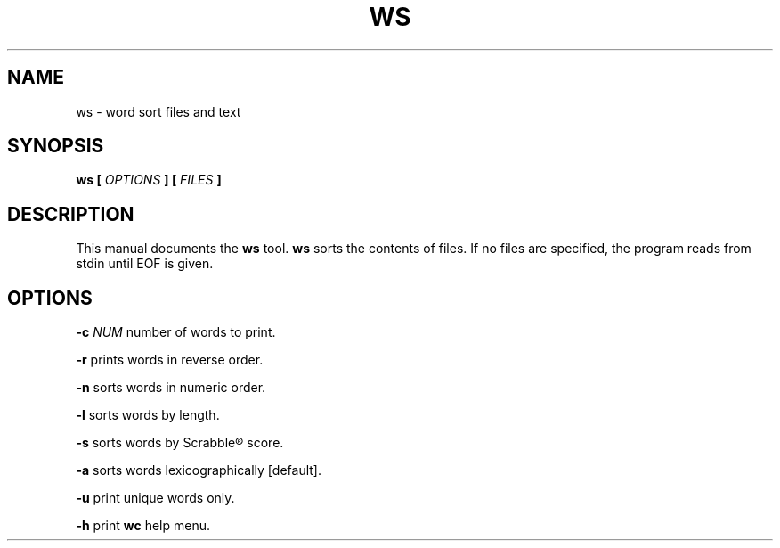 .TH WS 1 "02 June 2017" "1.0" "ws man page"

.SH NAME
ws - word sort files and text

.SH SYNOPSIS
.B ws [
.I OPTIONS
.B ]
...
.B [
.I FILES
.B ]

.SH DESCRIPTION
This manual documents the
.B ws
tool.
.B ws
sorts the contents of files. If no files are specified, the program reads from stdin until EOF is given.

.SH OPTIONS
.BR \-c " " \fINUM\fR
number of words to print.
.PP
.BR \-r " "
prints words in reverse order.
.PP
.BR \-n " "
sorts words in numeric order.
.PP
.BR \-l " "
sorts words by length.
.PP
.BR \-s " "
sorts words by Scrabble® score.
.PP
.BR \-a " "
sorts words lexicographically [default].
.PP
.BR \-u " "
print unique words only.
.PP
.BR \-h " "
print \fBwc\fR help menu.
